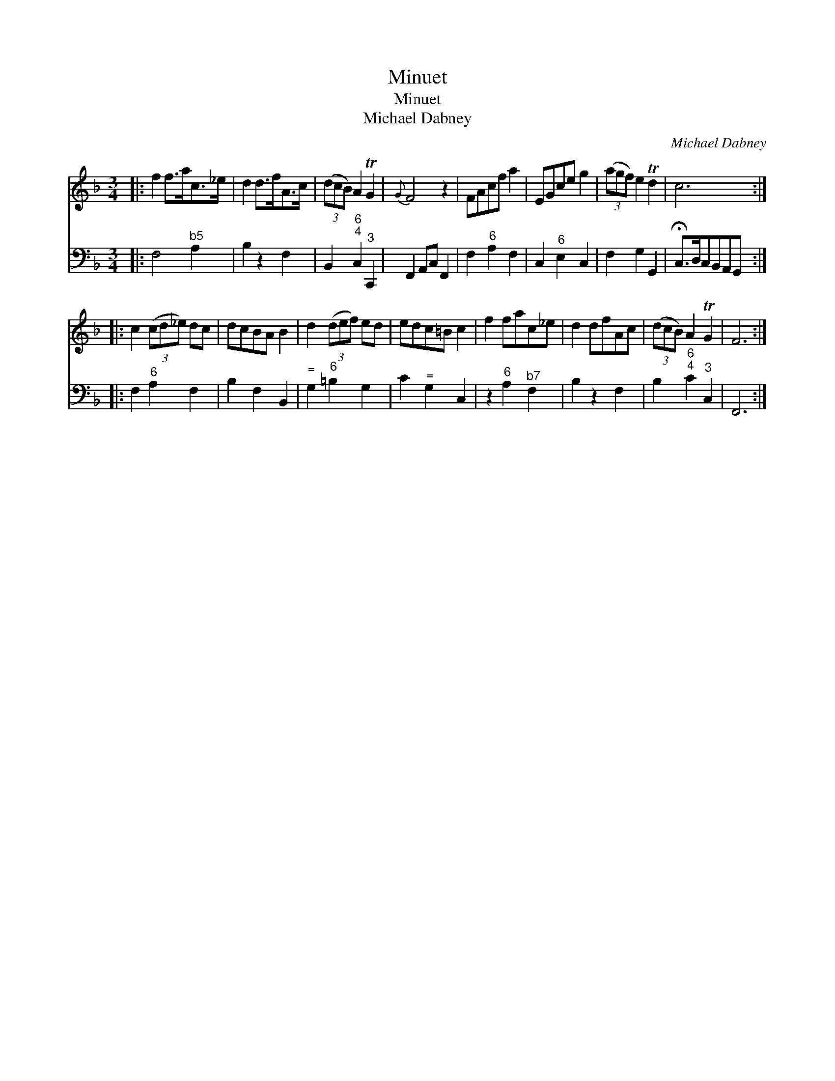 X:1
T:Minuet
T:Minuet
T:Michael Dabney
C:Michael Dabney
%%score 1 2
L:1/8
M:3/4
K:F
V:1 treble 
V:2 bass 
V:1
|: f2 f>ac>_e | d2 d>fA>c | (3(dcB) A2 TG2 |{G} F4 z2 | FAcf a2 | EGce g2 | (3(agf) e2 Td2 | c6 :: %8
 c2 (3(cd_e) dc | dcBA B2 | d2 (3(def) ed | edc=B c2 | f2 fac_e | d2 dfAc | (3(dcB) A2 TG2 | F6 :| %16
V:2
|: F,4"^\b5" A,2 | B,2 z2 F,2 | B,,2"^6;4" C,2"^3" C,,2 | F,,2 A,,C, F,,2 | F,2"^6" A,2 F,2 | %5
 C,2"^6" E,2 C,2 | F,2 G,2 G,,2 | !fermata!C,>D,C,B,,A,,G,, :: F,2"^6" A,2 F,2 | B,2 F,2 B,,2 | %10
"^\=" G,2"^6" =B,2 G,2 | C2"^\=" G,2 C,2 | z2"^6" A,2"^\b7" F,2 | B,2 z2 F,2 | %14
 B,2"^6;4" C2"^3" C,2 | F,,6 :| %16

